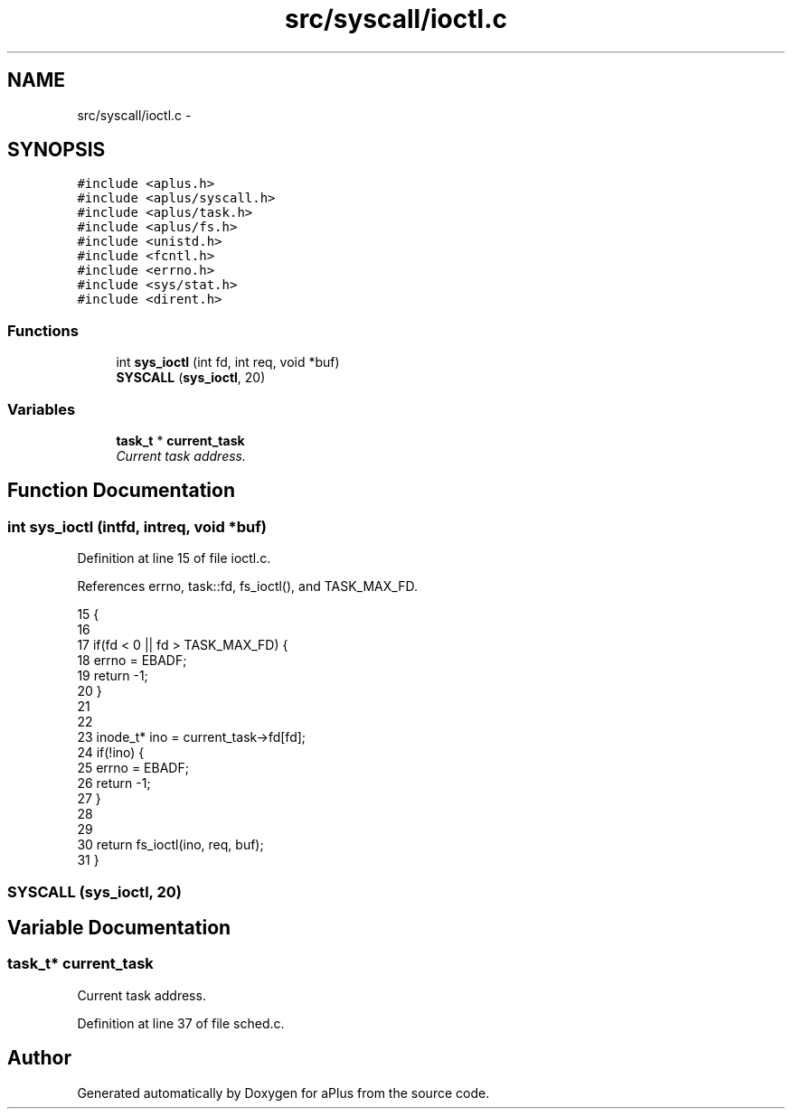 .TH "src/syscall/ioctl.c" 3 "Sun Nov 16 2014" "Version 0.1" "aPlus" \" -*- nroff -*-
.ad l
.nh
.SH NAME
src/syscall/ioctl.c \- 
.SH SYNOPSIS
.br
.PP
\fC#include <aplus\&.h>\fP
.br
\fC#include <aplus/syscall\&.h>\fP
.br
\fC#include <aplus/task\&.h>\fP
.br
\fC#include <aplus/fs\&.h>\fP
.br
\fC#include <unistd\&.h>\fP
.br
\fC#include <fcntl\&.h>\fP
.br
\fC#include <errno\&.h>\fP
.br
\fC#include <sys/stat\&.h>\fP
.br
\fC#include <dirent\&.h>\fP
.br

.SS "Functions"

.in +1c
.ti -1c
.RI "int \fBsys_ioctl\fP (int fd, int req, void *buf)"
.br
.ti -1c
.RI "\fBSYSCALL\fP (\fBsys_ioctl\fP, 20)"
.br
.in -1c
.SS "Variables"

.in +1c
.ti -1c
.RI "\fBtask_t\fP * \fBcurrent_task\fP"
.br
.RI "\fICurrent task address\&. \fP"
.in -1c
.SH "Function Documentation"
.PP 
.SS "int sys_ioctl (intfd, intreq, void *buf)"

.PP
Definition at line 15 of file ioctl\&.c\&.
.PP
References errno, task::fd, fs_ioctl(), and TASK_MAX_FD\&.
.PP
.nf
15                                           {
16 
17     if(fd < 0 || fd > TASK_MAX_FD) {
18         errno = EBADF;
19         return -1;
20     }
21     
22 
23     inode_t* ino = current_task->fd[fd];
24     if(!ino) {
25         errno = EBADF;
26         return -1;
27     }
28     
29 
30     return fs_ioctl(ino, req, buf);
31 }
.fi
.SS "SYSCALL (\fBsys_ioctl\fP, 20)"

.SH "Variable Documentation"
.PP 
.SS "\fBtask_t\fP* current_task"

.PP
Current task address\&. 
.PP
Definition at line 37 of file sched\&.c\&.
.SH "Author"
.PP 
Generated automatically by Doxygen for aPlus from the source code\&.
